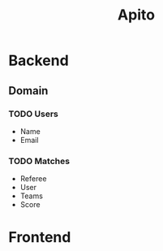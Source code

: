 #+title: Apito

* Backend
** Domain
*** TODO Users
- Name
- Email
*** TODO Matches
- Referee
- User
- Teams
- Score
* Frontend
